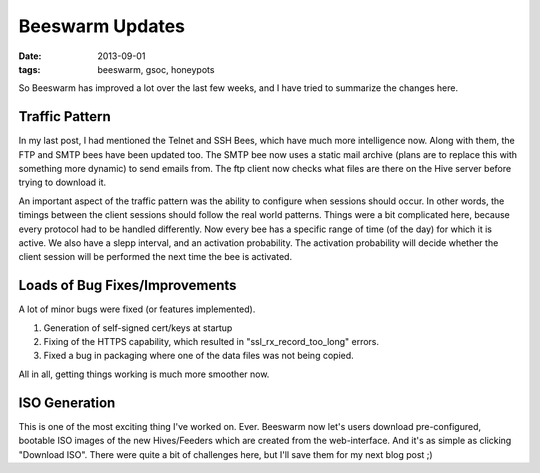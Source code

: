 Beeswarm Updates
================

:date: 2013-09-01
:tags: beeswarm, gsoc, honeypots

So Beeswarm has improved a lot over the last few weeks, and I have
tried to summarize the changes here.

Traffic Pattern
---------------

In my last post, I had mentioned the Telnet and SSH Bees, which have much
more intelligence now. Along with them, the FTP and SMTP bees have been
updated too. The SMTP bee now uses a static mail archive (plans are to
replace this with something more dynamic) to send emails from. The ftp
client now checks what files are there on the Hive server before trying to
download it.

An important aspect of the traffic pattern was the ability to configure
when sessions should occur. In other words, the timings between the client
sessions should follow the real world patterns. Things were a bit complicated
here, because every protocol had to be handled differently. Now every bee
has a specific range of time (of the day) for which it is active. We also
have a slepp interval, and an activation probability. The activation
probability will decide whether the client session will be performed the
next time the bee is activated.

Loads of Bug Fixes/Improvements
-------------------------------

A lot of minor bugs were fixed (or features implemented).

1) Generation of self-signed cert/keys at startup
2) Fixing of the HTTPS capability, which resulted in "ssl_rx_record_too_long" errors.
3) Fixed a bug in packaging where one of the data files was not being copied.

All in all, getting things working is much more smoother now.

ISO Generation
--------------

This is one of the most exciting thing I've worked on. Ever. Beeswarm now
let's users download pre-configured, bootable ISO images of the new Hives/Feeders
which are created from the web-interface. And it's as simple as clicking "Download
ISO". There were quite a bit of challenges here, but I'll save them for my next
blog post ;)
